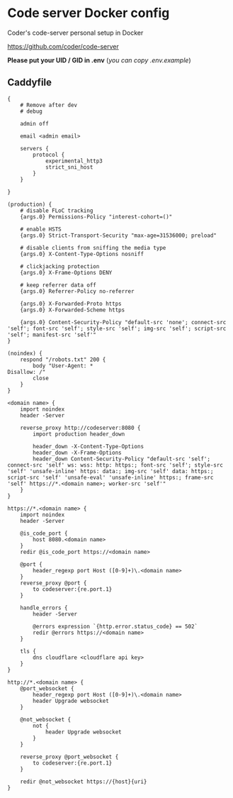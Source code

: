 * Code server Docker config
Coder's code-server personal setup in Docker 

https://github.com/coder/code-server

*Please put your UID / GID in .env* (/you can copy .env.example/)

** Caddyfile
#+BEGIN_SRC caddy
{
    # Remove after dev
    # debug

    admin off

    email <admin email>

    servers {
        protocol {
            experimental_http3
            strict_sni_host
        }
    }

}

(production) {
    # disable FLoC tracking
    {args.0} Permissions-Policy "interest-cohort=()"

    # enable HSTS
    {args.0} Strict-Transport-Security "max-age=31536000; preload"

    # disable clients from sniffing the media type
    {args.0} X-Content-Type-Options nosniff

    # clickjacking protection
    {args.0} X-Frame-Options DENY

    # keep referrer data off
    {args.0} Referrer-Policy no-referrer

    {args.0} X-Forwarded-Proto https
    {args.0} X-Forwarded-Scheme https

    {args.0} Content-Security-Policy "default-src 'none'; connect-src 'self'; font-src 'self'; style-src 'self'; img-src 'self'; script-src 'self'; manifest-src 'self'"
}

(noindex) {
    respond "/robots.txt" 200 {
        body "User-Agent: *
Disallow: /"
        close
    }
}

<domain name> {
    import noindex
    header -Server

    reverse_proxy http://codeserver:8080 {
        import production header_down

        header_down -X-Content-Type-Options
        header_down -X-Frame-Options
        header_down Content-Security-Policy "default-src 'self'; connect-src 'self' ws: wss: http: https:; font-src 'self'; style-src 'self' 'unsafe-inline' https: data:; img-src 'self' data: https:; script-src 'self' 'unsafe-eval' 'unsafe-inline' https:; frame-src 'self' https://*.<domain name>; worker-src 'self'"
    }
}

https://*.<domain name> {
    import noindex
    header -Server

    @is_code_port {
        host 8080.<domain name>
    }
    redir @is_code_port https://<domain name>

    @port {
        header_regexp port Host ([0-9]+)\.<domain name>
    }
    reverse_proxy @port {
        to codeserver:{re.port.1}
    }

    handle_errors {
        header -Server

        @errors expression `{http.error.status_code} == 502`
        redir @errors https://<domain name>
    }

    tls {
        dns cloudflare <cloudflare api key>
    }
}

http://*.<domain name> {
    @port_websocket {
        header_regexp port Host ([0-9]+)\.<domain name>
        header Upgrade websocket
    }

    @not_websocket {
        not {
            header Upgrade websocket
        }
    }

    reverse_proxy @port_websocket {
        to codeserver:{re.port.1}
    }

    redir @not_websocket https://{host}{uri}
}
#+END_SRC
